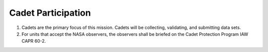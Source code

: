 Cadet Participation
===================

#. Cadets are the primary focus of this mission. Cadets will be collecting,
   validating, and submitting data sets.

#. For units that accept the NASA observers, the observers shall be briefed
   on the Cadet Protection Program IAW CAPR 60-2.
